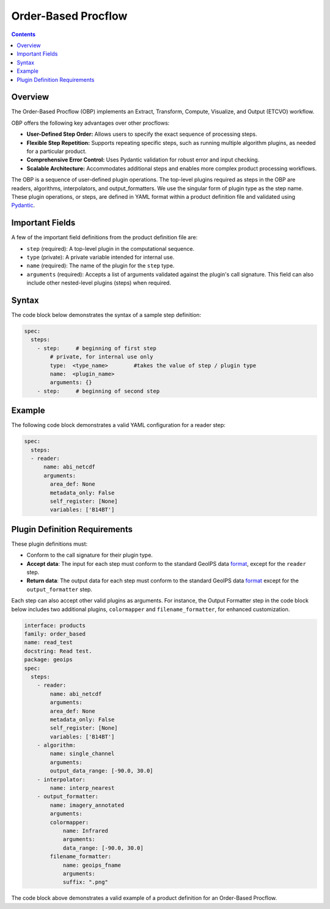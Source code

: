 .. dropdown:: Distribution Statement

 | # # # This source code is protected under the license referenced at
 | # # # https://github.com/NRLMMD-GEOIPS.


Order-Based Procflow
====================


.. contents::

Overview
--------

The Order-Based Procflow (OBP) implements an Extract, Transform,
Compute, Visualize, and Output (ETCVO) workflow.

OBP offers the following key advantages over other procflows:

* **User-Defined Step Order:** Allows users to specify the exact sequence
  of processing steps.
* **Flexible Step Repetition:** Supports repeating specific steps, such as
  running multiple algorithm plugins, as needed for a particular product.
* **Comprehensive Error Control:** Uses Pydantic validation for robust error
  and input checking.
* **Scalable Architecture:** Accommodates additional steps and enables more
  complex product processing workflows.

The OBP is a sequence of user-defined plugin operations. The top-level plugins
required as steps in the OBP are readers, algorithms, interpolators, and
output_formatters. We use the singular form of plugin type as the step name.
These plugin operations, or steps, are defined in YAML format
within a product definition file and validated using `Pydantic <https://docs.pydantic.dev/latest/>`_.


Important Fields
----------------

A few of the important field definitions from the product definition file are:

* ``step`` (required): A top-level plugin in the computational sequence.
* ``type`` (private): A private variable intended for internal use.
* ``name`` (required): The name of the plugin for the ``step`` type.
* ``arguments`` (required): Accepts a list of arguments validated against the
  plugin's call signature. This field can also include other nested-level
  plugins (steps) when required.

Syntax
------

The code block below demonstrates the syntax of a sample step definition:

.. code-block:: yaml

    spec:
      steps:
        - step:     # beginning of first step
            # private, for internal use only
            type:  <type_name>        #takes the value of step / plugin type
            name:  <plugin_name>
            arguments: {}
        - step:     # beginning of second step


Example
-------

The following code block demonstrates a valid YAML configuration for a reader
step:

.. code-block:: yaml

    spec:
      steps:
      - reader:
          name: abi_netcdf
          arguments:
            area_def: None
            metadata_only: False
            self_register: [None]
            variables: ['B14BT']


Plugin Definition Requirements
------------------------------

These plugin definitions must:

* Conform to the call signature for their plugin type.
* **Accept data**: The input for each step must conform to the standard GeoIPS
  data `format <https://docs.xarray.dev/en/stable/>`_, except for the ``reader`` step.
* **Return data**: The output data for each step must conform to the standard
  GeoIPS data `format <https://docs.xarray.dev/en/stable/>`_ except for the ``output_formatter`` step.

Each step can also accept other valid plugins as arguments. For instance, the
Output Formatter step in the code block below includes two additional plugins,
``colormapper`` and ``filename_formatter``, for enhanced customization.

.. code-block:: yaml

    interface: products
    family: order_based
    name: read_test
    docstring: Read test.
    package: geoips
    spec:
      steps:
        - reader:
            name: abi_netcdf
            arguments:
            area_def: None
            metadata_only: False
            self_register: [None]
            variables: ['B14BT']
        - algorithm:
            name: single_channel
            arguments:
            output_data_range: [-90.0, 30.0]
        - interpolator:
            name: interp_nearest
        - output_formatter:
            name: imagery_annotated
            arguments:
            colormapper:
                name: Infrared
                arguments:
                data_range: [-90.0, 30.0]
            filename_formatter:
                name: geoips_fname
                arguments:
                suffix: ".png"

The code block above demonstrates a valid example of a product definition for
an Order-Based Procflow.

